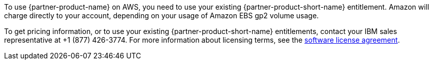 // Include details about the license and how they can sign up. If no license is required, clarify that.

To use {partner-product-name} on AWS, you need to use your existing {partner-product-short-name} entitlement. Amazon will charge directly to your account, depending on your usage of Amazon EBS gp2 volume usage.

To get pricing information, or to use your existing {partner-product-short-name} entitlements, contact your IBM sales representative at +1 (877) 426-3774. For more information about licensing terms, see the https://ibm.biz/Bdqt9u[software license agreement^].
